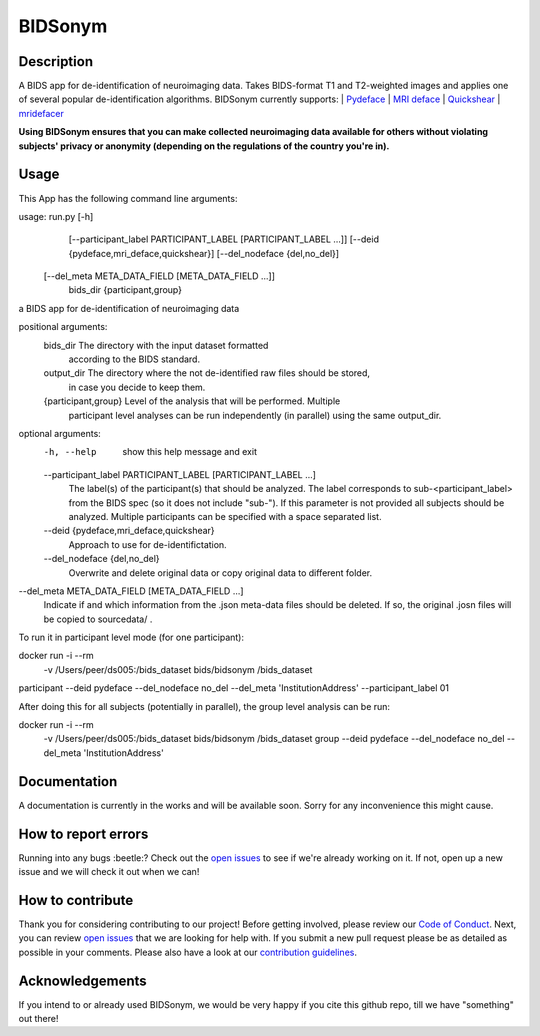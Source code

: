 ===============================
BIDSonym
===============================



.. image:: https://img.shields.io/github/issues-pr/PeerHerholz/BIDSonym.svg
    :alt: PRs
    :target: https://github.com/PeerHerholz/BIDSonym/pulls/

.. image:: https://img.shields.io/github/contributors/PeerHerholz/BIDSonym.svg
    :alt: Contributors
    :target: https://GitHub.com/PeerHerholz/BIDSonym/graphs/contributors/

.. image:: https://github-basic-badges.herokuapp.com/commits/PeerHerholz/BIDSonym.svg
    :alt: Commits
    :target: https://github.com/PeerHerholz/BIDSonym/commits/master

.. image:: http://hits.dwyl.io/PeerHerholz/BIDSonym.svg
    :alt: Hits
    :target: http://hits.dwyl.io/PeerHerholz/BIDSonym

.. image:: https://img.shields.io/badge/License-BSD%203--Clause-blue.svg
    :alt: License
    :target: https://opensource.org/licenses/BSD-3-Clause

Description
===========
A BIDS app for de-identification of neuroimaging data. Takes BIDS-format T1 and T2-weighted images and applies one of several popular de-identification algorithms. BIDSonym currently supports:
| `Pydeface <https://github.com/poldracklab/pydeface>`_
| `MRI deface <https://surfer.nmr.mgh.harvard.edu/fswiki/mri_deface>`_
| `Quickshear <https://github.com/nipy/quickshear>`_
| `mridefacer <https://github.com/mih/mridefacer>`_

.. image:: img/bidsonym_example.png
   :height: 10px
   :width: 20 px
   :scale: 10 %
   :alt: alternate text
   :align: right

**Using BIDSonym ensures that you can make collected neuroimaging data available for others without violating subjects' privacy or anonymity (depending on the regulations of the country you're in).**

Usage
=====
This App has the following command line arguments:

usage: run.py [-h]
	      [--participant_label PARTICIPANT_LABEL [PARTICIPANT_LABEL ...]]
	      [--deid {pydeface,mri_deface,quickshear}]
	      [--del_nodeface {del,no_del}]
	[--del_meta META_DATA_FIELD [META_DATA_FIELD ...]]
	      bids_dir {participant,group}

a BIDS app for de-identification of neuroimaging data

positional arguments:
  bids_dir              The directory with the input dataset formatted
			according to the BIDS standard.
  output_dir            The directory where the not de-identified raw files should be stored,
				    in case you decide to keep them.
  {participant,group}   Level of the analysis that will be performed. Multiple
			participant level analyses can be run independently
			(in parallel) using the same output_dir.

optional arguments:
  -h, --help            show this help message and exit
  --participant_label PARTICIPANT_LABEL [PARTICIPANT_LABEL ...]
			The label(s) of the participant(s) that should be
			analyzed. The label corresponds to
			sub-<participant_label> from the BIDS spec (so it does
			not include "sub-"). If this parameter is not provided
			all subjects should be analyzed. Multiple participants
			can be specified with a space separated list.
  --deid {pydeface,mri_deface,quickshear}
			Approach to use for de-identifictation.
  --del_nodeface {del,no_del}
			Overwrite and delete original data or copy original
			data to different folder.
--del_meta META_DATA_FIELD [META_DATA_FIELD ...]
		  Indicate if and which information from the .json meta-data
		  files should be deleted. If so, the original .josn files
		  will be copied to sourcedata/ .


To run it in participant level mode (for one participant):

docker run -i --rm \
	-v /Users/peer/ds005:/bids_dataset \
	bids/bidsonym \
	/bids_dataset \
participant --deid pydeface --del_nodeface no_del --del_meta 'InstitutionAddress' \
--participant_label 01


After doing this for all subjects (potentially in parallel), the group level analysis
can be run:

docker run -i --rm \
	-v /Users/peer/ds005:/bids_dataset \
	bids/bidsonym \
	/bids_dataset  group --deid pydeface --del_nodeface no_del --del_meta 'InstitutionAddress'


Documentation
=============
A documentation is currently in the works and will be available soon. Sorry for any inconvenience this might cause.

How to report errors
====================
Running into any bugs :beetle:? Check out the `open issues <https://github.com/PeerHerholz/BIDSonym/issues>`_ to see if we're already working on it. If not, open up a new issue and we will check it out when we can!

How to contribute
=================
Thank you for considering contributing to our project! Before getting involved, please review our `Code of Conduct <https://github.com/PeerHerholz/BIDSonym/blob/master/CODE_OF_CONDUCT.rst>`_. Next, you can review `open issues <https://github.com/PeerHerholz/BIDSonym/issues>`_ that we are looking for help with. If you submit a new pull request please be as detailed as possible in your comments. Please also have a look at our `contribution guidelines <https://github.com/PeerHerholz/BIDSonym/blob/master/CONTRIBUTING.rst>`_.

Acknowledgements
================
If you intend to or already used BIDSonym, we would be very happy if you cite this github repo, till we have "something" out there!
